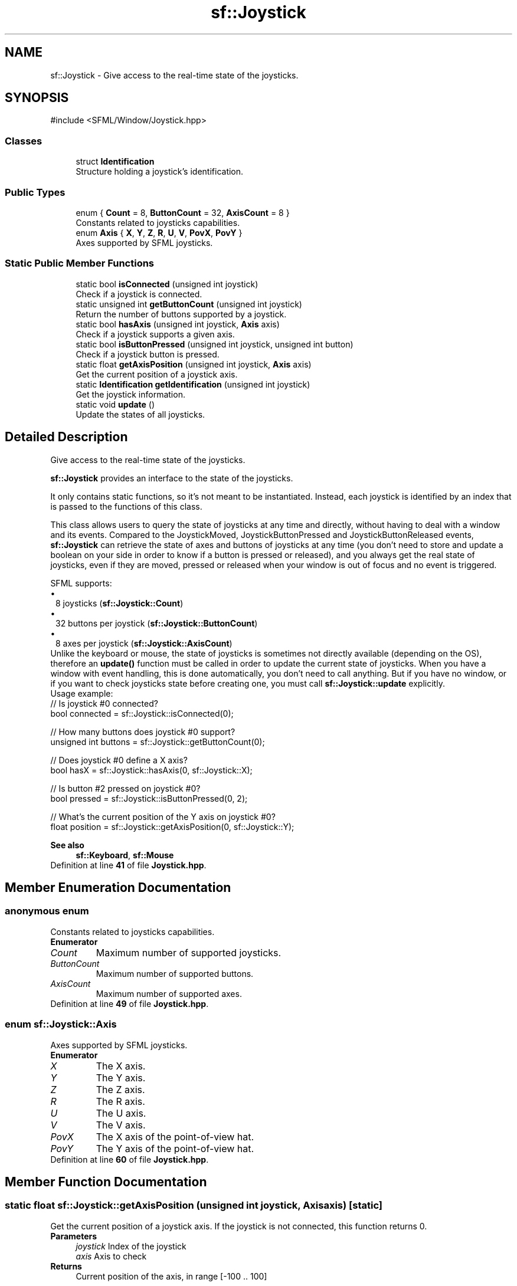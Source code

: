 .TH "sf::Joystick" 3 "Version .." "SFML" \" -*- nroff -*-
.ad l
.nh
.SH NAME
sf::Joystick \- Give access to the real-time state of the joysticks\&.  

.SH SYNOPSIS
.br
.PP
.PP
\fR#include <SFML/Window/Joystick\&.hpp>\fP
.SS "Classes"

.in +1c
.ti -1c
.RI "struct \fBIdentification\fP"
.br
.RI "Structure holding a joystick's identification\&. "
.in -1c
.SS "Public Types"

.in +1c
.ti -1c
.RI "enum { \fBCount\fP = 8, \fBButtonCount\fP = 32, \fBAxisCount\fP = 8 }"
.br
.RI "Constants related to joysticks capabilities\&. "
.ti -1c
.RI "enum \fBAxis\fP { \fBX\fP, \fBY\fP, \fBZ\fP, \fBR\fP, \fBU\fP, \fBV\fP, \fBPovX\fP, \fBPovY\fP }"
.br
.RI "Axes supported by SFML joysticks\&. "
.in -1c
.SS "Static Public Member Functions"

.in +1c
.ti -1c
.RI "static bool \fBisConnected\fP (unsigned int joystick)"
.br
.RI "Check if a joystick is connected\&. "
.ti -1c
.RI "static unsigned int \fBgetButtonCount\fP (unsigned int joystick)"
.br
.RI "Return the number of buttons supported by a joystick\&. "
.ti -1c
.RI "static bool \fBhasAxis\fP (unsigned int joystick, \fBAxis\fP axis)"
.br
.RI "Check if a joystick supports a given axis\&. "
.ti -1c
.RI "static bool \fBisButtonPressed\fP (unsigned int joystick, unsigned int button)"
.br
.RI "Check if a joystick button is pressed\&. "
.ti -1c
.RI "static float \fBgetAxisPosition\fP (unsigned int joystick, \fBAxis\fP axis)"
.br
.RI "Get the current position of a joystick axis\&. "
.ti -1c
.RI "static \fBIdentification\fP \fBgetIdentification\fP (unsigned int joystick)"
.br
.RI "Get the joystick information\&. "
.ti -1c
.RI "static void \fBupdate\fP ()"
.br
.RI "Update the states of all joysticks\&. "
.in -1c
.SH "Detailed Description"
.PP 
Give access to the real-time state of the joysticks\&. 

\fBsf::Joystick\fP provides an interface to the state of the joysticks\&.
.PP
It only contains static functions, so it's not meant to be instantiated\&. Instead, each joystick is identified by an index that is passed to the functions of this class\&.
.PP
This class allows users to query the state of joysticks at any time and directly, without having to deal with a window and its events\&. Compared to the JoystickMoved, JoystickButtonPressed and JoystickButtonReleased events, \fBsf::Joystick\fP can retrieve the state of axes and buttons of joysticks at any time (you don't need to store and update a boolean on your side in order to know if a button is pressed or released), and you always get the real state of joysticks, even if they are moved, pressed or released when your window is out of focus and no event is triggered\&.
.PP
SFML supports: 
.PD 0
.IP "\(bu" 1
8 joysticks (\fBsf::Joystick::Count\fP) 
.IP "\(bu" 1
32 buttons per joystick (\fBsf::Joystick::ButtonCount\fP) 
.IP "\(bu" 1
8 axes per joystick (\fBsf::Joystick::AxisCount\fP)
.PP
Unlike the keyboard or mouse, the state of joysticks is sometimes not directly available (depending on the OS), therefore an \fBupdate()\fP function must be called in order to update the current state of joysticks\&. When you have a window with event handling, this is done automatically, you don't need to call anything\&. But if you have no window, or if you want to check joysticks state before creating one, you must call \fBsf::Joystick::update\fP explicitly\&.
.PP
Usage example: 
.PP
.nf
// Is joystick #0 connected?
bool connected = sf::Joystick::isConnected(0);

// How many buttons does joystick #0 support?
unsigned int buttons = sf::Joystick::getButtonCount(0);

// Does joystick #0 define a X axis?
bool hasX = sf::Joystick::hasAxis(0, sf::Joystick::X);

// Is button #2 pressed on joystick #0?
bool pressed = sf::Joystick::isButtonPressed(0, 2);

// What's the current position of the Y axis on joystick #0?
float position = sf::Joystick::getAxisPosition(0, sf::Joystick::Y);

.fi
.PP
.PP
\fBSee also\fP
.RS 4
\fBsf::Keyboard\fP, \fBsf::Mouse\fP 
.RE
.PP

.PP
Definition at line \fB41\fP of file \fBJoystick\&.hpp\fP\&.
.SH "Member Enumeration Documentation"
.PP 
.SS "anonymous enum"

.PP
Constants related to joysticks capabilities\&. 
.PP
\fBEnumerator\fP
.in +1c
.TP
\fB\fICount \fP\fP
Maximum number of supported joysticks\&. 
.TP
\fB\fIButtonCount \fP\fP
Maximum number of supported buttons\&. 
.TP
\fB\fIAxisCount \fP\fP
Maximum number of supported axes\&. 
.PP
Definition at line \fB49\fP of file \fBJoystick\&.hpp\fP\&.
.SS "enum \fBsf::Joystick::Axis\fP"

.PP
Axes supported by SFML joysticks\&. 
.PP
\fBEnumerator\fP
.in +1c
.TP
\fB\fIX \fP\fP
The X axis\&. 
.TP
\fB\fIY \fP\fP
The Y axis\&. 
.TP
\fB\fIZ \fP\fP
The Z axis\&. 
.TP
\fB\fIR \fP\fP
The R axis\&. 
.TP
\fB\fIU \fP\fP
The U axis\&. 
.TP
\fB\fIV \fP\fP
The V axis\&. 
.TP
\fB\fIPovX \fP\fP
The X axis of the point-of-view hat\&. 
.TP
\fB\fIPovY \fP\fP
The Y axis of the point-of-view hat\&. 
.PP
Definition at line \fB60\fP of file \fBJoystick\&.hpp\fP\&.
.SH "Member Function Documentation"
.PP 
.SS "static float sf::Joystick::getAxisPosition (unsigned int joystick, \fBAxis\fP axis)\fR [static]\fP"

.PP
Get the current position of a joystick axis\&. If the joystick is not connected, this function returns 0\&.
.PP
\fBParameters\fP
.RS 4
\fIjoystick\fP Index of the joystick 
.br
\fIaxis\fP Axis to check
.RE
.PP
\fBReturns\fP
.RS 4
Current position of the axis, in range [-100 \&.\&. 100] 
.RE
.PP

.SS "static unsigned int sf::Joystick::getButtonCount (unsigned int joystick)\fR [static]\fP"

.PP
Return the number of buttons supported by a joystick\&. If the joystick is not connected, this function returns 0\&.
.PP
\fBParameters\fP
.RS 4
\fIjoystick\fP Index of the joystick
.RE
.PP
\fBReturns\fP
.RS 4
Number of buttons supported by the joystick 
.RE
.PP

.SS "static \fBIdentification\fP sf::Joystick::getIdentification (unsigned int joystick)\fR [static]\fP"

.PP
Get the joystick information\&. 
.PP
\fBParameters\fP
.RS 4
\fIjoystick\fP Index of the joystick
.RE
.PP
\fBReturns\fP
.RS 4
Structure containing joystick information\&. 
.RE
.PP

.SS "static bool sf::Joystick::hasAxis (unsigned int joystick, \fBAxis\fP axis)\fR [static]\fP"

.PP
Check if a joystick supports a given axis\&. If the joystick is not connected, this function returns false\&.
.PP
\fBParameters\fP
.RS 4
\fIjoystick\fP Index of the joystick 
.br
\fIaxis\fP Axis to check
.RE
.PP
\fBReturns\fP
.RS 4
True if the joystick supports the axis, false otherwise 
.RE
.PP

.SS "static bool sf::Joystick::isButtonPressed (unsigned int joystick, unsigned int button)\fR [static]\fP"

.PP
Check if a joystick button is pressed\&. If the joystick is not connected, this function returns false\&.
.PP
\fBParameters\fP
.RS 4
\fIjoystick\fP Index of the joystick 
.br
\fIbutton\fP Button to check
.RE
.PP
\fBReturns\fP
.RS 4
True if the button is pressed, false otherwise 
.RE
.PP

.SS "static bool sf::Joystick::isConnected (unsigned int joystick)\fR [static]\fP"

.PP
Check if a joystick is connected\&. 
.PP
\fBParameters\fP
.RS 4
\fIjoystick\fP Index of the joystick to check
.RE
.PP
\fBReturns\fP
.RS 4
True if the joystick is connected, false otherwise 
.RE
.PP

.SS "static void sf::Joystick::update ()\fR [static]\fP"

.PP
Update the states of all joysticks\&. This function is used internally by SFML, so you normally don't have to call it explicitly\&. However, you may need to call it if you have no window yet (or no window at all): in this case the joystick states are not updated automatically\&. 

.SH "Author"
.PP 
Generated automatically by Doxygen for SFML from the source code\&.
